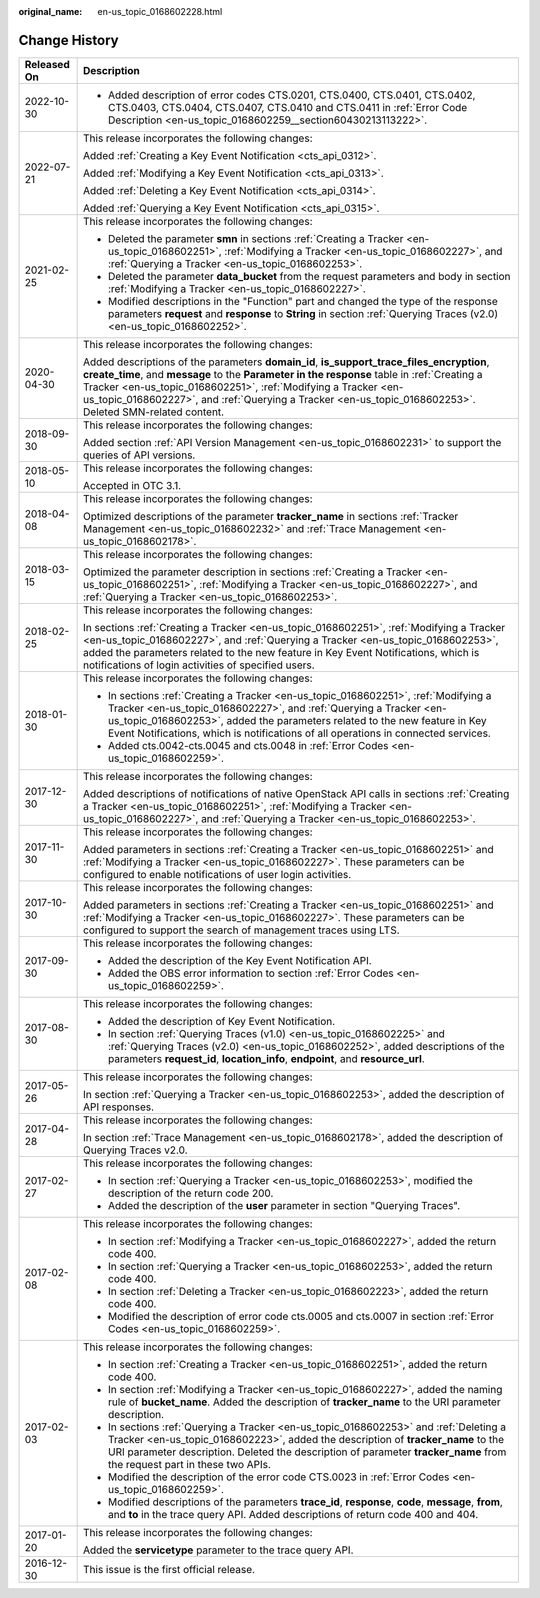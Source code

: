 :original_name: en-us_topic_0168602228.html

.. _en-us_topic_0168602228:

Change History
==============

+-----------------------------------+-------------------------------------------------------------------------------------------------------------------------------------------------------------------------------------------------------------------------------------------------------------------------------------------------------------------------------------------------------------------------+
| Released On                       | Description                                                                                                                                                                                                                                                                                                                                                             |
+===================================+=========================================================================================================================================================================================================================================================================================================================================================================+
| 2022-10-30                        | -  Added description of error codes CTS.0201, CTS.0400, CTS.0401, CTS.0402, CTS.0403, CTS.0404, CTS.0407, CTS.0410 and CTS.0411 in :ref:`Error Code Description <en-us_topic_0168602259__section60430213113222>`.                                                                                                                                                       |
+-----------------------------------+-------------------------------------------------------------------------------------------------------------------------------------------------------------------------------------------------------------------------------------------------------------------------------------------------------------------------------------------------------------------------+
| 2022-07-21                        | This release incorporates the following changes:                                                                                                                                                                                                                                                                                                                        |
|                                   |                                                                                                                                                                                                                                                                                                                                                                         |
|                                   | Added :ref:`Creating a Key Event Notification <cts_api_0312>`.                                                                                                                                                                                                                                                                                                          |
|                                   |                                                                                                                                                                                                                                                                                                                                                                         |
|                                   | Added :ref:`Modifying a Key Event Notification <cts_api_0313>`.                                                                                                                                                                                                                                                                                                         |
|                                   |                                                                                                                                                                                                                                                                                                                                                                         |
|                                   | Added :ref:`Deleting a Key Event Notification <cts_api_0314>`.                                                                                                                                                                                                                                                                                                          |
|                                   |                                                                                                                                                                                                                                                                                                                                                                         |
|                                   | Added :ref:`Querying a Key Event Notification <cts_api_0315>`.                                                                                                                                                                                                                                                                                                          |
+-----------------------------------+-------------------------------------------------------------------------------------------------------------------------------------------------------------------------------------------------------------------------------------------------------------------------------------------------------------------------------------------------------------------------+
| 2021-02-25                        | This release incorporates the following changes:                                                                                                                                                                                                                                                                                                                        |
|                                   |                                                                                                                                                                                                                                                                                                                                                                         |
|                                   | -  Deleted the parameter **smn** in sections :ref:`Creating a Tracker <en-us_topic_0168602251>`, :ref:`Modifying a Tracker <en-us_topic_0168602227>`, and :ref:`Querying a Tracker <en-us_topic_0168602253>`.                                                                                                                                                           |
|                                   | -  Deleted the parameter **data_bucket** from the request parameters and body in section :ref:`Modifying a Tracker <en-us_topic_0168602227>`.                                                                                                                                                                                                                           |
|                                   | -  Modified descriptions in the "Function" part and changed the type of the response parameters **request** and **response** to **String** in section :ref:`Querying Traces (v2.0) <en-us_topic_0168602252>`.                                                                                                                                                           |
+-----------------------------------+-------------------------------------------------------------------------------------------------------------------------------------------------------------------------------------------------------------------------------------------------------------------------------------------------------------------------------------------------------------------------+
| 2020-04-30                        | This release incorporates the following changes:                                                                                                                                                                                                                                                                                                                        |
|                                   |                                                                                                                                                                                                                                                                                                                                                                         |
|                                   | Added descriptions of the parameters **domain_id**, **is_support_trace_files_encryption**, **create_time**, and **message** to the **Parameter in the response** table in :ref:`Creating a Tracker <en-us_topic_0168602251>`, :ref:`Modifying a Tracker <en-us_topic_0168602227>`, and :ref:`Querying a Tracker <en-us_topic_0168602253>`. Deleted SMN-related content. |
+-----------------------------------+-------------------------------------------------------------------------------------------------------------------------------------------------------------------------------------------------------------------------------------------------------------------------------------------------------------------------------------------------------------------------+
| 2018-09-30                        | This release incorporates the following changes:                                                                                                                                                                                                                                                                                                                        |
|                                   |                                                                                                                                                                                                                                                                                                                                                                         |
|                                   | Added section :ref:`API Version Management <en-us_topic_0168602231>` to support the queries of API versions.                                                                                                                                                                                                                                                            |
+-----------------------------------+-------------------------------------------------------------------------------------------------------------------------------------------------------------------------------------------------------------------------------------------------------------------------------------------------------------------------------------------------------------------------+
| 2018-05-10                        | This release incorporates the following changes:                                                                                                                                                                                                                                                                                                                        |
|                                   |                                                                                                                                                                                                                                                                                                                                                                         |
|                                   | Accepted in OTC 3.1.                                                                                                                                                                                                                                                                                                                                                    |
+-----------------------------------+-------------------------------------------------------------------------------------------------------------------------------------------------------------------------------------------------------------------------------------------------------------------------------------------------------------------------------------------------------------------------+
| 2018-04-08                        | This release incorporates the following changes:                                                                                                                                                                                                                                                                                                                        |
|                                   |                                                                                                                                                                                                                                                                                                                                                                         |
|                                   | Optimized descriptions of the parameter **tracker_name** in sections :ref:`Tracker Management <en-us_topic_0168602232>` and :ref:`Trace Management <en-us_topic_0168602178>`.                                                                                                                                                                                           |
+-----------------------------------+-------------------------------------------------------------------------------------------------------------------------------------------------------------------------------------------------------------------------------------------------------------------------------------------------------------------------------------------------------------------------+
| 2018-03-15                        | This release incorporates the following changes:                                                                                                                                                                                                                                                                                                                        |
|                                   |                                                                                                                                                                                                                                                                                                                                                                         |
|                                   | Optimized the parameter description in sections :ref:`Creating a Tracker <en-us_topic_0168602251>`, :ref:`Modifying a Tracker <en-us_topic_0168602227>`, and :ref:`Querying a Tracker <en-us_topic_0168602253>`.                                                                                                                                                        |
+-----------------------------------+-------------------------------------------------------------------------------------------------------------------------------------------------------------------------------------------------------------------------------------------------------------------------------------------------------------------------------------------------------------------------+
| 2018-02-25                        | This release incorporates the following changes:                                                                                                                                                                                                                                                                                                                        |
|                                   |                                                                                                                                                                                                                                                                                                                                                                         |
|                                   | In sections :ref:`Creating a Tracker <en-us_topic_0168602251>`, :ref:`Modifying a Tracker <en-us_topic_0168602227>`, and :ref:`Querying a Tracker <en-us_topic_0168602253>`, added the parameters related to the new feature in Key Event Notifications, which is notifications of login activities of specified users.                                                 |
+-----------------------------------+-------------------------------------------------------------------------------------------------------------------------------------------------------------------------------------------------------------------------------------------------------------------------------------------------------------------------------------------------------------------------+
| 2018-01-30                        | This release incorporates the following changes:                                                                                                                                                                                                                                                                                                                        |
|                                   |                                                                                                                                                                                                                                                                                                                                                                         |
|                                   | -  In sections :ref:`Creating a Tracker <en-us_topic_0168602251>`, :ref:`Modifying a Tracker <en-us_topic_0168602227>`, and :ref:`Querying a Tracker <en-us_topic_0168602253>`, added the parameters related to the new feature in Key Event Notifications, which is notifications of all operations in connected services.                                             |
|                                   | -  Added cts.0042-cts.0045 and cts.0048 in :ref:`Error Codes <en-us_topic_0168602259>`.                                                                                                                                                                                                                                                                                 |
+-----------------------------------+-------------------------------------------------------------------------------------------------------------------------------------------------------------------------------------------------------------------------------------------------------------------------------------------------------------------------------------------------------------------------+
| 2017-12-30                        | This release incorporates the following changes:                                                                                                                                                                                                                                                                                                                        |
|                                   |                                                                                                                                                                                                                                                                                                                                                                         |
|                                   | Added descriptions of notifications of native OpenStack API calls in sections :ref:`Creating a Tracker <en-us_topic_0168602251>`, :ref:`Modifying a Tracker <en-us_topic_0168602227>`, and :ref:`Querying a Tracker <en-us_topic_0168602253>`.                                                                                                                          |
+-----------------------------------+-------------------------------------------------------------------------------------------------------------------------------------------------------------------------------------------------------------------------------------------------------------------------------------------------------------------------------------------------------------------------+
| 2017-11-30                        | This release incorporates the following changes:                                                                                                                                                                                                                                                                                                                        |
|                                   |                                                                                                                                                                                                                                                                                                                                                                         |
|                                   | Added parameters in sections :ref:`Creating a Tracker <en-us_topic_0168602251>` and :ref:`Modifying a Tracker <en-us_topic_0168602227>`. These parameters can be configured to enable notifications of user login activities.                                                                                                                                           |
+-----------------------------------+-------------------------------------------------------------------------------------------------------------------------------------------------------------------------------------------------------------------------------------------------------------------------------------------------------------------------------------------------------------------------+
| 2017-10-30                        | This release incorporates the following changes:                                                                                                                                                                                                                                                                                                                        |
|                                   |                                                                                                                                                                                                                                                                                                                                                                         |
|                                   | Added parameters in sections :ref:`Creating a Tracker <en-us_topic_0168602251>` and :ref:`Modifying a Tracker <en-us_topic_0168602227>`. These parameters can be configured to support the search of management traces using LTS.                                                                                                                                       |
+-----------------------------------+-------------------------------------------------------------------------------------------------------------------------------------------------------------------------------------------------------------------------------------------------------------------------------------------------------------------------------------------------------------------------+
| 2017-09-30                        | This release incorporates the following changes:                                                                                                                                                                                                                                                                                                                        |
|                                   |                                                                                                                                                                                                                                                                                                                                                                         |
|                                   | -  Added the description of the Key Event Notification API.                                                                                                                                                                                                                                                                                                             |
|                                   | -  Added the OBS error information to section :ref:`Error Codes <en-us_topic_0168602259>`.                                                                                                                                                                                                                                                                              |
+-----------------------------------+-------------------------------------------------------------------------------------------------------------------------------------------------------------------------------------------------------------------------------------------------------------------------------------------------------------------------------------------------------------------------+
| 2017-08-30                        | This release incorporates the following changes:                                                                                                                                                                                                                                                                                                                        |
|                                   |                                                                                                                                                                                                                                                                                                                                                                         |
|                                   | -  Added the description of Key Event Notification.                                                                                                                                                                                                                                                                                                                     |
|                                   |                                                                                                                                                                                                                                                                                                                                                                         |
|                                   | -  In section :ref:`Querying Traces (v1.0) <en-us_topic_0168602225>` and :ref:`Querying Traces (v2.0) <en-us_topic_0168602252>`, added descriptions of the parameters **request_id**, **location_info**, **endpoint**, and **resource_url**.                                                                                                                            |
+-----------------------------------+-------------------------------------------------------------------------------------------------------------------------------------------------------------------------------------------------------------------------------------------------------------------------------------------------------------------------------------------------------------------------+
| 2017-05-26                        | This release incorporates the following changes:                                                                                                                                                                                                                                                                                                                        |
|                                   |                                                                                                                                                                                                                                                                                                                                                                         |
|                                   | In section :ref:`Querying a Tracker <en-us_topic_0168602253>`, added the description of API responses.                                                                                                                                                                                                                                                                  |
+-----------------------------------+-------------------------------------------------------------------------------------------------------------------------------------------------------------------------------------------------------------------------------------------------------------------------------------------------------------------------------------------------------------------------+
| 2017-04-28                        | This release incorporates the following changes:                                                                                                                                                                                                                                                                                                                        |
|                                   |                                                                                                                                                                                                                                                                                                                                                                         |
|                                   | In section :ref:`Trace Management <en-us_topic_0168602178>`, added the description of Querying Traces v2.0.                                                                                                                                                                                                                                                             |
+-----------------------------------+-------------------------------------------------------------------------------------------------------------------------------------------------------------------------------------------------------------------------------------------------------------------------------------------------------------------------------------------------------------------------+
| 2017-02-27                        | This release incorporates the following changes:                                                                                                                                                                                                                                                                                                                        |
|                                   |                                                                                                                                                                                                                                                                                                                                                                         |
|                                   | -  In section :ref:`Querying a Tracker <en-us_topic_0168602253>`, modified the description of the return code 200.                                                                                                                                                                                                                                                      |
|                                   | -  Added the description of the **user** parameter in section "Querying Traces".                                                                                                                                                                                                                                                                                        |
+-----------------------------------+-------------------------------------------------------------------------------------------------------------------------------------------------------------------------------------------------------------------------------------------------------------------------------------------------------------------------------------------------------------------------+
| 2017-02-08                        | This release incorporates the following changes:                                                                                                                                                                                                                                                                                                                        |
|                                   |                                                                                                                                                                                                                                                                                                                                                                         |
|                                   | -  In section :ref:`Modifying a Tracker <en-us_topic_0168602227>`, added the return code 400.                                                                                                                                                                                                                                                                           |
|                                   | -  In section :ref:`Querying a Tracker <en-us_topic_0168602253>`, added the return code 400.                                                                                                                                                                                                                                                                            |
|                                   | -  In section :ref:`Deleting a Tracker <en-us_topic_0168602223>`, added the return code 400.                                                                                                                                                                                                                                                                            |
|                                   | -  Modified the description of error code cts.0005 and cts.0007 in section :ref:`Error Codes <en-us_topic_0168602259>`.                                                                                                                                                                                                                                                 |
+-----------------------------------+-------------------------------------------------------------------------------------------------------------------------------------------------------------------------------------------------------------------------------------------------------------------------------------------------------------------------------------------------------------------------+
| 2017-02-03                        | This release incorporates the following changes:                                                                                                                                                                                                                                                                                                                        |
|                                   |                                                                                                                                                                                                                                                                                                                                                                         |
|                                   | -  In section :ref:`Creating a Tracker <en-us_topic_0168602251>`, added the return code 400.                                                                                                                                                                                                                                                                            |
|                                   | -  In section :ref:`Modifying a Tracker <en-us_topic_0168602227>`, added the naming rule of **bucket_name**. Added the description of **tracker_name** to the URI parameter description.                                                                                                                                                                                |
|                                   | -  In sections :ref:`Querying a Tracker <en-us_topic_0168602253>` and :ref:`Deleting a Tracker <en-us_topic_0168602223>`, added the description of **tracker_name** to the URI parameter description. Deleted the description of parameter **tracker_name** from the request part in these two APIs.                                                                    |
|                                   | -  Modified the description of the error code CTS.0023 in :ref:`Error Codes <en-us_topic_0168602259>`.                                                                                                                                                                                                                                                                  |
|                                   | -  Modified descriptions of the parameters **trace_id**, **response**, **code**, **message**, **from**, and **to** in the trace query API. Added descriptions of return code 400 and 404.                                                                                                                                                                               |
+-----------------------------------+-------------------------------------------------------------------------------------------------------------------------------------------------------------------------------------------------------------------------------------------------------------------------------------------------------------------------------------------------------------------------+
| 2017-01-20                        | This release incorporates the following changes:                                                                                                                                                                                                                                                                                                                        |
|                                   |                                                                                                                                                                                                                                                                                                                                                                         |
|                                   | Added the **servicetype** parameter to the trace query API.                                                                                                                                                                                                                                                                                                             |
+-----------------------------------+-------------------------------------------------------------------------------------------------------------------------------------------------------------------------------------------------------------------------------------------------------------------------------------------------------------------------------------------------------------------------+
| 2016-12-30                        | This issue is the first official release.                                                                                                                                                                                                                                                                                                                               |
+-----------------------------------+-------------------------------------------------------------------------------------------------------------------------------------------------------------------------------------------------------------------------------------------------------------------------------------------------------------------------------------------------------------------------+
